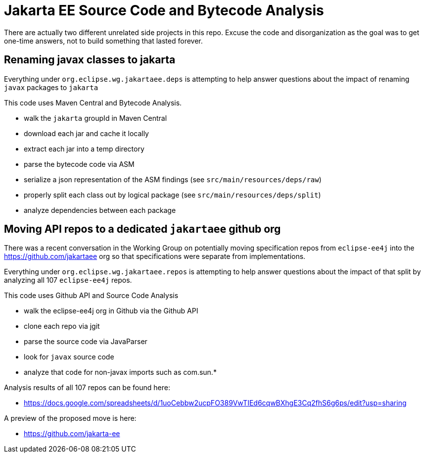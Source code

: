 #  Jakarta EE Source Code and Bytecode Analysis

There are actually two different unrelated side projects in this repo.  Excuse the
code and disorganization as the goal was to get one-time answers, not to build
 something that lasted forever.

## Renaming javax classes to jakarta

Everything under `org.eclipse.wg.jakartaee.deps` is attempting to help answer questions about the impact
of renaming `javax` packages to `jakarta`

This code uses Maven Central and Bytecode Analysis.

- walk the `jakarta` groupId in Maven Central
- download each jar and cache it locally
- extract each jar into a temp directory
- parse the bytecode code via ASM
- serialize a json representation of the ASM findings (see `src/main/resources/deps/raw`)
- properly split each class out by logical package (see `src/main/resources/deps/split`)
- analyze dependencies between each package

## Moving API repos to a dedicated `jakartaee` github org

There was a recent conversation in the Working Group on potentially moving specification repos from `eclipse-ee4j` into the https://github.com/jakartaee org so that specifications were separate from implementations.

Everything under `org.eclipse.wg.jakartaee.repos` is attempting to help answer questions about the impact
of that split by analyzing all 107 `eclipse-ee4j` repos.

This code uses Github API and Source Code Analysis

- walk the eclipse-ee4j org in Github via the Github API
- clone each repo via jgit
- parse the source code via JavaParser
- look for `javax` source code
- analyze that code for non-javax imports such as com.sun.*

Analysis results of all 107 repos can be found here:

 - https://docs.google.com/spreadsheets/d/1uoCebbw2ucpFO389VwTIEd6cqwBXhgE3Cq2fhS6g6ps/edit?usp=sharing

A preview of the proposed move is here:

 - https://github.com/jakarta-ee

